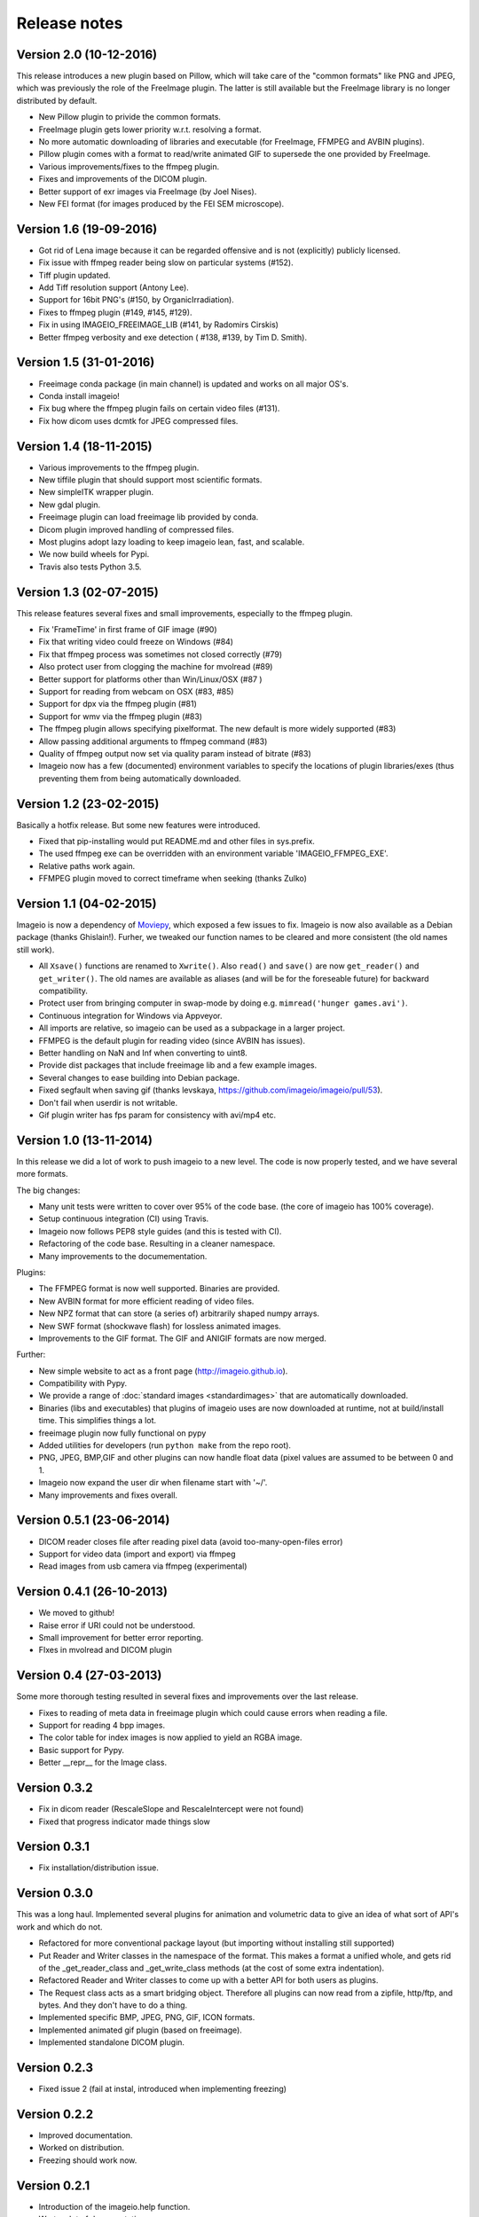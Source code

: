 -------------
Release notes
-------------


Version 2.0 (10-12-2016)
========================

This release introduces a new plugin based on Pillow, which will take care of
the "common formats" like PNG and JPEG, which was previously the role of the
FreeImage plugin. The latter is still available but the FreeImage library
is no longer distributed by default.

* New Pillow plugin to privide the common formats.
* FreeImage plugin gets lower priority w.r.t. resolving a format.
* No more automatic downloading of libraries and executable (for
  FreeImage, FFMPEG and AVBIN plugins).
* Pillow plugin comes with a format to read/write animated GIF to supersede
  the one provided by FreeImage.
* Various improvements/fixes to the ffmpeg plugin.
* Fixes and improvements of the DICOM plugin.
* Better support of exr images via FreeImage (by Joel Nises).
* New FEI format (for images produced by the FEI SEM microscope).


Version 1.6 (19-09-2016)
========================

* Got rid of Lena image because it can be regarded offensive and is not (explicitly) publicly licensed.
* Fix issue with ffmpeg reader being slow on particular systems (#152).
* Tiff plugin updated.
* Add Tiff resolution support (Antony Lee).
* Support for 16bit PNG's (#150, by OrganicIrradiation).
* Fixes to ffmpeg plugin (#149, #145, #129).
* Fix in using IMAGEIO_FREEIMAGE_LIB (#141, by Radomirs Cirskis)
* Better ffmpeg verbosity and exe detection ( #138, #139, by Tim D. Smith).


Version 1.5 (31-01-2016)
========================

* Freeimage conda package (in main channel) is updated and works on all
  major OS's.
* Conda install imageio!
* Fix bug where the ffmpeg plugin fails on certain video files (#131).
* Fix how dicom uses dcmtk for JPEG compressed files.


Version 1.4 (18-11-2015)
========================

* Various improvements to the ffmpeg plugin.
* New tiffile plugin that should support most scientific formats.
* New simpleITK wrapper plugin.
* New gdal plugin.
* Freeimage plugin can load freeimage lib provided by conda.
* Dicom plugin improved handling of compressed files.
* Most plugins adopt lazy loading to keep imageio lean, fast, and scalable.
* We now build wheels for Pypi.
* Travis also tests Python 3.5.


Version 1.3 (02-07-2015)
========================

This release features several fixes and small improvements, especially
to the ffmpeg plugin.

* Fix 'FrameTime' in first frame of GIF image (#90)
* Fix that writing video could freeze on Windows (#84)
* Fix that ffmpeg process was sometimes not closed correctly (#79)
* Also protect user from clogging the machine for mvolread (#89)
* Better support for platforms other than Win/Linux/OSX (#87 )
* Support for reading from webcam on OSX (#83, #85)
* Support for dpx via the ffmpeg plugin (#81)
* Support for wmv via the ffmpeg plugin (#83)
* The ffmpeg plugin allows specifying pixelformat. The new default is
  more widely supported (#83)
* Allow passing additional arguments to ffmpeg command (#83)
* Quality of ffmpeg output now set via quality param instead of bitrate (#83)
* Imageio now has a few (documented) environment variables to specify
  the locations of plugin libraries/exes (thus preventing them from
  being automatically downloaded.


Version 1.2 (23-02-2015)
========================

Basically a hotfix release. But some new features were introduced.

* Fixed that pip-installing would put README.md and other files in sys.prefix.
* The used ffmpeg exe can be overridden with an environment variable 
  'IMAGEIO_FFMPEG_EXE'.
* Relative paths work again.
* FFMPEG plugin moved to correct timeframe when seeking (thanks Zulko)


Version 1.1 (04-02-2015)
========================

Imageio is now a dependency of `Moviepy <https://github.com/Zulko/moviepy/>`_, 
which exposed a few issues to fix. Imageio is now also available as a
Debian package (thanks Ghislain!). Furher, we tweaked our function names
to be cleared and more consistent (the old names still work).

* All ``Xsave()`` functions are renamed to ``Xwrite()``. 
  Also ``read()`` and ``save()`` are now ``get_reader()`` and ``get_writer()``.
  The old names are available as aliases (and will be for the foreseable
  future) for backward compatibility.
* Protect user from bringing computer in swap-mode by doing e.g.
  ``mimread('hunger games.avi')``.
* Continuous integration for Windows via Appveyor.
* All imports are relative, so imageio can be used as a subpackage in
  a larger project.
* FFMPEG is the default plugin for reading video (since AVBIN has issues).
* Better handling on NaN and Inf when converting to uint8.
* Provide dist packages that include freeimage lib and a few example images.
* Several changes to ease building into Debian package.
* Fixed segfault when saving gif 
  (thanks levskaya, https://github.com/imageio/imageio/pull/53).
* Don't fail when userdir is not writable.
* Gif plugin writer has fps param for consistency with avi/mp4 etc.


Version 1.0 (13-11-2014)
========================

In this release we did a lot of work to push imageio to a new level.
The code is now properly tested, and we have several more formats.

The big changes:

* Many unit tests were written to cover over 95% of the code base.
  (the core of imageio has 100% coverage).
* Setup continuous integration (CI) using Travis.
* Imageio now follows PEP8 style guides (and this is tested with CI).
* Refactoring of the code base. Resulting in a cleaner namespace.
* Many improvements to the documementation.

Plugins:

* The FFMPEG format is now well supported. Binaries are provided.
* New AVBIN format for more efficient reading of video files.
* New NPZ format that can store (a series of) arbitrarily shaped numpy arrays.
* New SWF format (shockwave flash) for lossless animated images.
* Improvements to the GIF format. The GIF and ANIGIF formats are now merged.

Further:

* New simple website to act as a front page (http://imageio.github.io).
* Compatibility with Pypy.
* We provide a range of :doc:`standard images <standardimages>` that are 
  automatically downloaded.
* Binaries (libs and executables) that plugins of imageio uses are now
  downloaded at runtime, not at build/install time. This simplifies
  things a lot.
* freeimage plugin now fully functional on pypy
* Added utilities for developers (run ``python make`` from the repo root).
* PNG, JPEG, BMP,GIF and other plugins can now handle float data (pixel
  values are assumed to be between 0 and 1.
* Imageio now expand the user dir when filename start with '~/'.
* Many improvements and fixes overall.


Version 0.5.1 (23-06-2014)
==========================

* DICOM reader closes file after reading pixel data 
  (avoid too-many-open-files error)
* Support for video data (import and export) via ffmpeg
* Read images from usb camera via ffmpeg (experimental)


Version 0.4.1 (26-10-2013)
==========================

* We moved to github!
* Raise error if URI could not be understood.
* Small improvement for better error reporting.
* FIxes in mvolread and DICOM plugin


Version 0.4 (27-03-2013)
========================

Some more thorough testing resulted in several fixes and improvements over
the last release.

* Fixes to reading of meta data in freeimage plugin which could
  cause errors when reading a file.
* Support for reading 4 bpp images.
* The color table for index images is now applied to yield an RGBA image.
* Basic support for Pypy.
* Better __repr__ for the Image class.


Version 0.3.2
=============

* Fix in dicom reader (RescaleSlope and RescaleIntercept were not found)
* Fixed that progress indicator made things slow


Version 0.3.1
=============

* Fix installation/distribution issue.


Version 0.3.0
=============

This was a long haul. Implemented several plugins for animation and
volumetric data to give an idea of what sort of API's work and which 
do not. 

* Refactored for more conventional package layout 
  (but importing without installing still supported)
* Put Reader and Writer classes in the namespace of the format. This
  makes a format a unified whole, and gets rid of the
  _get_reader_class and _get_write_class methods (at the cost of
  some extra indentation).
* Refactored Reader and Writer classes to come up with a better API
  for both users as plugins.
* The Request class acts as a smart bridging object. Therefore all
  plugins can now read from a zipfile, http/ftp, and bytes. And they
  don't have to do a thing.
* Implemented specific BMP, JPEG, PNG, GIF, ICON formats.
* Implemented animated gif plugin (based on freeimage).
* Implemented standalone DICOM plugin.


Version 0.2.3
=============

* Fixed issue 2 (fail at instal, introduced when implementing freezing)


Version 0.2.2
=============

* Improved documentation.
* Worked on distribution.
* Freezing should work now.


Version 0.2.1
=============

* Introduction of the imageio.help function.
* Wrote a lot of documentation.
* Added example (dummy) plugin.


Version 0.2
===========

* New plugin system implemented after discussions in group.
* Access to format information.


Version 0.1
===========

* First version with a preliminary plugin system.
